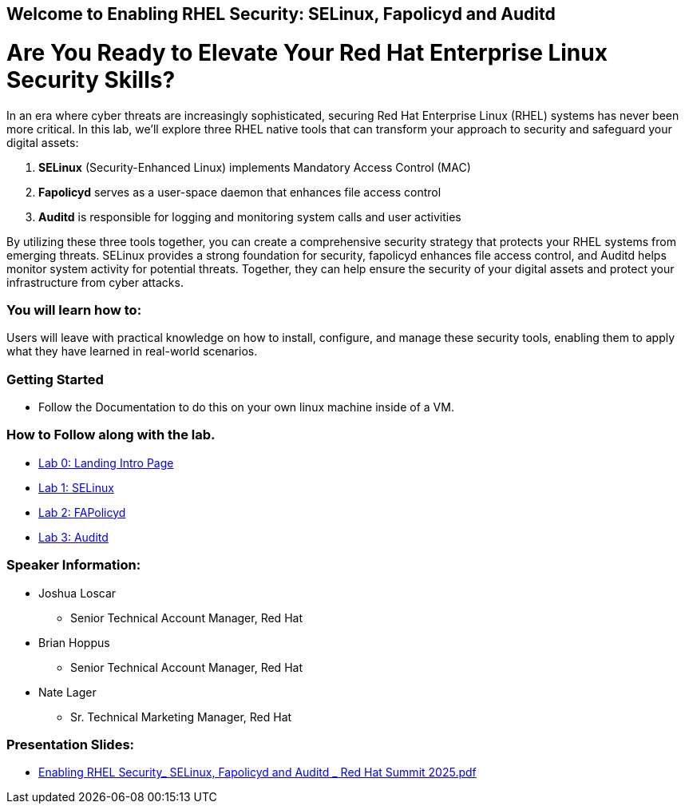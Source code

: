 == Welcome to Enabling RHEL Security: SELinux, Fapolicyd and Auditd

= Are You Ready to Elevate Your Red Hat Enterprise Linux Security Skills?

In an era where cyber threats are increasingly sophisticated, securing Red Hat Enterprise Linux (RHEL) systems has never been more critical. In this lab, we'll explore three RHEL native tools that can transform your approach to security and safeguard your digital assets:

. **SELinux** (Security-Enhanced Linux) implements Mandatory Access Control (MAC)
. **Fapolicyd** serves as a user-space daemon that enhances file access control
. **Auditd** is responsible for logging and monitoring system calls and user activities

By utilizing these three tools together, you can create a comprehensive security strategy that protects your RHEL systems from emerging threats. SELinux provides a strong foundation for security, fapolicyd enhances file access control, and Auditd helps monitor system activity for potential threats. Together, they can help ensure the security of your digital assets and protect your infrastructure from cyber attacks.

=== You will learn how to:

Users will leave with practical knowledge on how to install, configure, and manage these security tools, enabling them to apply what they have learned in real-world scenarios.



=== Getting Started

* Follow the Documentation to do this on your own linux machine inside of a VM.

=== How to Follow along with the lab.

* https://github.com/rhpds/showroom-lb1624-rhel-security/blob/main/content/modules/ROOT/pages/index.adoc[Lab 0: Landing Intro Page]
* https://github.com/rhpds/showroom-lb1624-rhel-security/blob/main/content/modules/ROOT/pages/SELinux.adoc[Lab 1: SELinux]
* https://github.com/rhpds/showroom-lb1624-rhel-security/blob/main/content/modules/ROOT/pages/FAPolicyd.adoc[Lab 2: FAPolicyd]
* https://github.com/rhpds/showroom-lb1624-rhel-security/blob/main/content/modules/ROOT/pages/AuditD.adoc[Lab 3: Auditd]


=== Speaker Information:

* Joshua Loscar 
** Senior Technical Account Manager, Red Hat


* Brian Hoppus 
** Senior Technical Account Manager, Red Hat

* Nate Lager 
** Sr. Technical Marketing Manager, Red Hat




=== Presentation Slides:

* https://github.com/rhpds/showroom-lb1624-rhel-security/blob/main/Enabling%20RHEL%20Security_%20SELinux%2C%20Fapolicyd%20and%20Auditd%20_%20Red%20Hat%20Summit%202025.pdf[Enabling RHEL Security_ SELinux, Fapolicyd and Auditd _ Red Hat Summit 2025.pdf]
